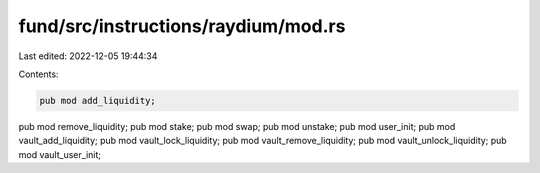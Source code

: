 fund/src/instructions/raydium/mod.rs
====================================

Last edited: 2022-12-05 19:44:34

Contents:

.. code-block:: rs

    pub mod add_liquidity;
pub mod remove_liquidity;
pub mod stake;
pub mod swap;
pub mod unstake;
pub mod user_init;
pub mod vault_add_liquidity;
pub mod vault_lock_liquidity;
pub mod vault_remove_liquidity;
pub mod vault_unlock_liquidity;
pub mod vault_user_init;


